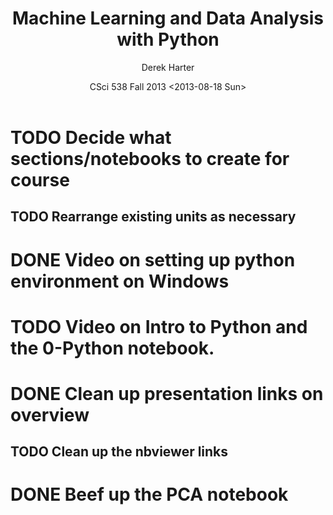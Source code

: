 #+TITLE:     Machine Learning and Data Analysis with Python
#+AUTHOR:    Derek Harter
#+EMAIL:     derek@harter.pro
#+DATE:      CSci 538  Fall 2013 <2013-08-18 Sun>
* TODO Decide what sections/notebooks to create for course
** TODO Rearrange existing units as necessary
* DONE Video on setting up python environment on Windows
  CLOSED: [2013-08-19 Mon 16:39]
* TODO Video on Intro to Python and the 0-Python notebook.
* DONE Clean up presentation links on overview
  CLOSED: [2013-08-19 Mon 16:41]
** TODO Clean up the nbviewer links
* DONE Beef up the PCA notebook
  CLOSED: [2013-08-20 Tue 13:14]
